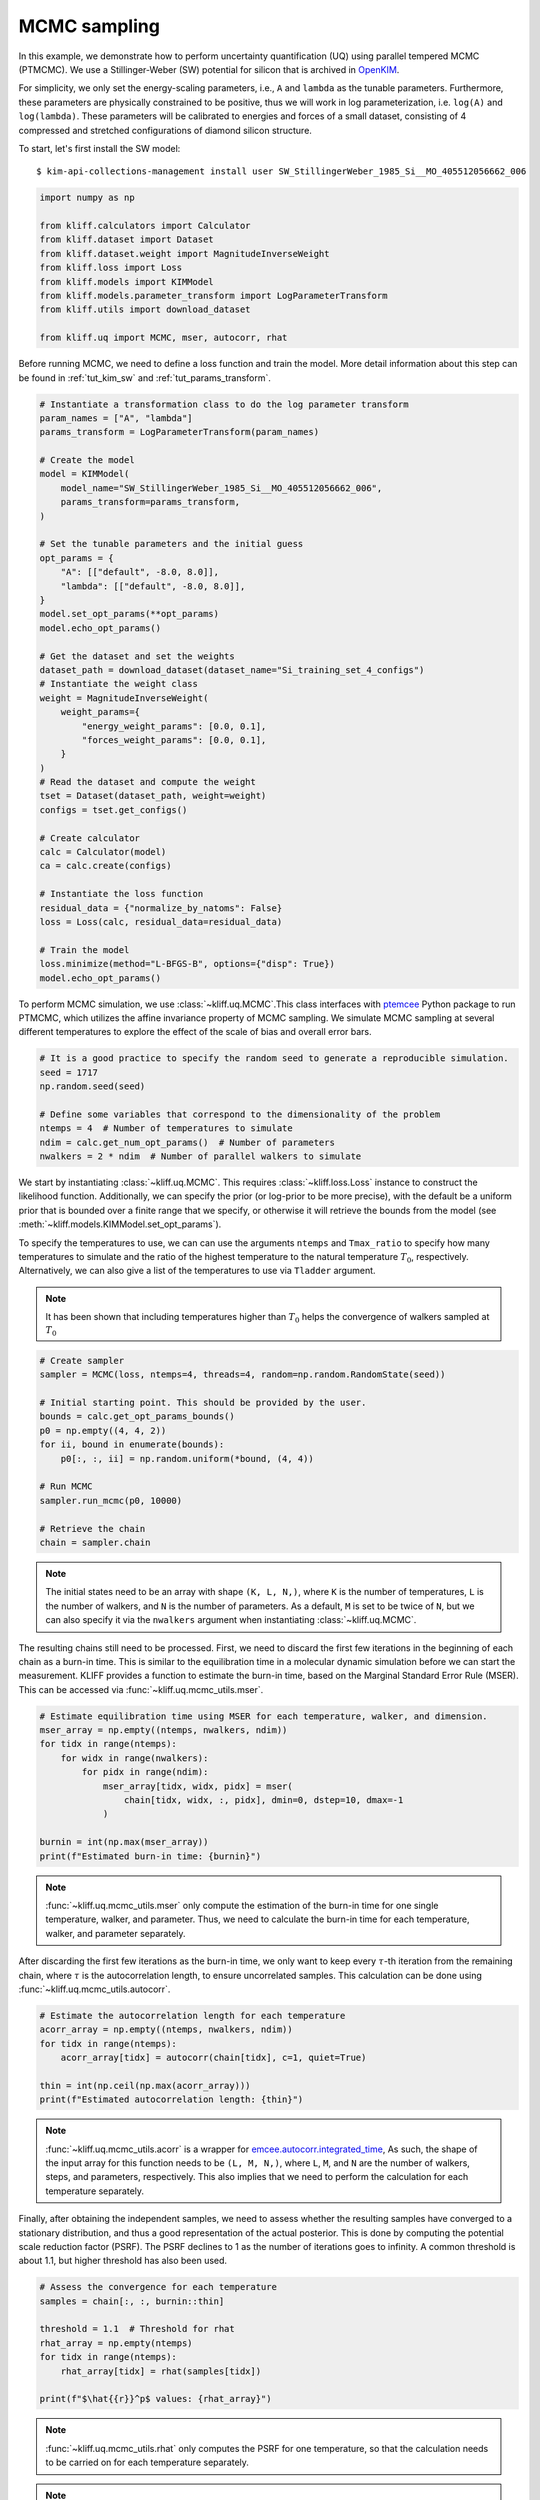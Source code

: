 
.. DO NOT EDIT.
.. THIS FILE WAS AUTOMATICALLY GENERATED BY SPHINX-GALLERY.
.. TO MAKE CHANGES, EDIT THE SOURCE PYTHON FILE:
.. "auto_examples/example_uq_mcmc.py"
.. LINE NUMBERS ARE GIVEN BELOW.

.. only:: html

    .. note::
        :class: sphx-glr-download-link-note

        Click :ref:`here <sphx_glr_download_auto_examples_example_uq_mcmc.py>`
        to download the full example code

.. rst-class:: sphx-glr-example-title

.. _sphx_glr_auto_examples_example_uq_mcmc.py:


.. _tut_mcmc:

MCMC sampling
=============

In this example, we demonstrate how to perform uncertainty quantification (UQ) using
parallel tempered MCMC (PTMCMC). We use a Stillinger-Weber (SW) potential for silicon
that is archived in OpenKIM_.

For simplicity, we only set the energy-scaling parameters, i.e., ``A`` and ``lambda`` as
the tunable parameters. Furthermore, these parameters are physically constrained to be
positive, thus we will work in log parameterization, i.e. ``log(A)`` and ``log(lambda)``.
These parameters will be calibrated to energies and forces of a small dataset,
consisting of 4 compressed and stretched configurations of diamond silicon structure.

.. GENERATED FROM PYTHON SOURCE LINES 20-27

To start, let's first install the SW model::

   $ kim-api-collections-management install user SW_StillingerWeber_1985_Si__MO_405512056662_006

.. seealso::
   This installs the model and its driver into the ``User Collection``. See
   :ref:`install_model` for more information about installing KIM models.

.. GENERATED FROM PYTHON SOURCE LINES 27-42

.. code-block:: default



    import numpy as np

    from kliff.calculators import Calculator
    from kliff.dataset import Dataset
    from kliff.dataset.weight import MagnitudeInverseWeight
    from kliff.loss import Loss
    from kliff.models import KIMModel
    from kliff.models.parameter_transform import LogParameterTransform
    from kliff.utils import download_dataset

    from kliff.uq import MCMC, mser, autocorr, rhat









.. GENERATED FROM PYTHON SOURCE LINES 43-46

Before running MCMC, we need to define a loss function and train the model. More detail
information about this step can be found in :ref:`tut_kim_sw` and
:ref:`tut_params_transform`.

.. GENERATED FROM PYTHON SOURCE LINES 46-91

.. code-block:: default


    # Instantiate a transformation class to do the log parameter transform
    param_names = ["A", "lambda"]
    params_transform = LogParameterTransform(param_names)

    # Create the model
    model = KIMModel(
        model_name="SW_StillingerWeber_1985_Si__MO_405512056662_006",
        params_transform=params_transform,
    )

    # Set the tunable parameters and the initial guess
    opt_params = {
        "A": [["default", -8.0, 8.0]],
        "lambda": [["default", -8.0, 8.0]],
    }
    model.set_opt_params(**opt_params)
    model.echo_opt_params()

    # Get the dataset and set the weights
    dataset_path = download_dataset(dataset_name="Si_training_set_4_configs")
    # Instantiate the weight class
    weight = MagnitudeInverseWeight(
        weight_params={
            "energy_weight_params": [0.0, 0.1],
            "forces_weight_params": [0.0, 0.1],
        }
    )
    # Read the dataset and compute the weight
    tset = Dataset(dataset_path, weight=weight)
    configs = tset.get_configs()

    # Create calculator
    calc = Calculator(model)
    ca = calc.create(configs)

    # Instantiate the loss function
    residual_data = {"normalize_by_natoms": False}
    loss = Loss(calc, residual_data=residual_data)

    # Train the model
    loss.minimize(method="L-BFGS-B", options={"disp": True})
    model.echo_opt_params()






.. rst-class:: sphx-glr-script-out

 Out:

 .. code-block:: none

    #================================================================================
    # Model parameters that are optimized.
    # Note that the parameters are in the transformed space if 
    # `params_transform` is provided when instantiating the model.
    #================================================================================

    A 1
      2.7268620056558381e+00  -8.0000000000000000e+00   8.0000000000000000e+00 

    lambda 1
      3.8184197679684773e+00  -8.0000000000000000e+00   8.0000000000000000e+00 


    /home/yonatank/.local/lib/python3.8/site-packages/numpy/linalg/linalg.py:2500: VisibleDeprecationWarning: Creating an ndarray from ragged nested sequences (which is a list-or-tuple of lists-or-tuples-or ndarrays with different lengths or shapes) is deprecated. If you meant to do this, you must specify 'dtype=object' when creating the ndarray.
      x = asarray(x)
    2022-05-27 16:24:44.516 | INFO     | kliff.dataset.dataset:_read:397 - 4 configurations read from /home/yonatank/modules/kliff/examples/Si_training_set_4_configs
    2022-05-27 16:24:44.519 | INFO     | kliff.calculators.calculator:create:107 - Create calculator for 4 configurations.
    2022-05-27 16:24:44.520 | INFO     | kliff.loss:minimize:290 - Start minimization using method: L-BFGS-B.
    2022-05-27 16:24:44.520 | INFO     | kliff.loss:_scipy_optimize:404 - Running in serial mode.
    2022-05-27 16:24:44.702 | INFO     | kliff.loss:minimize:292 - Finish minimization using method: L-BFGS-B.
    #================================================================================
    # Model parameters that are optimized.
    # Note that the parameters are in the transformed space if 
    # `params_transform` is provided when instantiating the model.
    #================================================================================

    A 1
      2.7269268430321811e+00  -8.0000000000000000e+00   8.0000000000000000e+00 

    lambda 1
      3.8183682461406869e+00  -8.0000000000000000e+00   8.0000000000000000e+00 



    '#================================================================================\n# Model parameters that are optimized.\n# Note that the parameters are in the transformed space if \n# `params_transform` is provided when instantiating the model.\n#================================================================================\n\nA 1\n  2.7269268430321811e+00  -8.0000000000000000e+00   8.0000000000000000e+00 \n\nlambda 1\n  3.8183682461406869e+00  -8.0000000000000000e+00   8.0000000000000000e+00 \n\n'



.. GENERATED FROM PYTHON SOURCE LINES 92-96

To perform MCMC simulation, we use :class:`~kliff.uq.MCMC`.This class interfaces with
ptemcee_ Python package to run PTMCMC, which utilizes the affine invariance property
of MCMC sampling. We simulate MCMC sampling at several different temperatures to
explore the effect of the scale of bias and overall error bars.

.. GENERATED FROM PYTHON SOURCE LINES 96-108

.. code-block:: default



    # It is a good practice to specify the random seed to generate a reproducible simulation.
    seed = 1717
    np.random.seed(seed)

    # Define some variables that correspond to the dimensionality of the problem
    ntemps = 4  # Number of temperatures to simulate
    ndim = calc.get_num_opt_params()  # Number of parameters
    nwalkers = 2 * ndim  # Number of parallel walkers to simulate









.. GENERATED FROM PYTHON SOURCE LINES 109-123

We start by instantiating :class:`~kliff.uq.MCMC`. This requires :class:`~kliff.loss.Loss`
instance to construct the likelihood function. Additionally, we can specify the prior
(or log-prior to be more precise), with the default be a uniform prior that is bounded
over a finite range that we specify, or otherwise it will retrieve the bounds from the
model (see :meth:`~kliff.models.KIMModel.set_opt_params`).

To specify the temperatures to use, we can can use the arguments ``ntemps`` and
``Tmax_ratio`` to specify how many temperatures to simulate and the ratio of the highest
temperature to the natural temperature :math:`T_0`, respectively. Alternatively, we can
also give a list of the temperatures to use via ``Tladder`` argument.

.. note::
   It has been shown that including temperatures higher than :math:`T_0` helps the
   convergence of walkers sampled at :math:`T_0`

.. GENERATED FROM PYTHON SOURCE LINES 123-141

.. code-block:: default



    # Create sampler
    sampler = MCMC(loss, ntemps=4, threads=4, random=np.random.RandomState(seed))

    # Initial starting point. This should be provided by the user.
    bounds = calc.get_opt_params_bounds()
    p0 = np.empty((4, 4, 2))
    for ii, bound in enumerate(bounds):
        p0[:, :, ii] = np.random.uniform(*bound, (4, 4))

    # Run MCMC
    sampler.run_mcmc(p0, 10000)

    # Retrieve the chain
    chain = sampler.chain









.. GENERATED FROM PYTHON SOURCE LINES 142-154

.. note::
   The initial states need to be an array with shape ``(K, L, N,)``, where ``K`` is the
   number of temperatures, ``L`` is the number of walkers, and ``N`` is the number of
   parameters. As a default, ``M`` is set to be twice of ``N``, but we can also specify
   it via the ``nwalkers`` argument when instantiating :class:`~kliff.uq.MCMC`.

The resulting chains still need to be processed. First, we need to discard the first few
iterations in the beginning of each chain as a burn-in time. This is similar to the
equilibration time in a molecular dynamic simulation before we can start the
measurement.
KLIFF provides a function to estimate the burn-in time, based on the Marginal Standard
Error Rule (MSER). This can be accessed via :func:`~kliff.uq.mcmc_utils.mser`.

.. GENERATED FROM PYTHON SOURCE LINES 154-169

.. code-block:: default



    # Estimate equilibration time using MSER for each temperature, walker, and dimension.
    mser_array = np.empty((ntemps, nwalkers, ndim))
    for tidx in range(ntemps):
        for widx in range(nwalkers):
            for pidx in range(ndim):
                mser_array[tidx, widx, pidx] = mser(
                    chain[tidx, widx, :, pidx], dmin=0, dstep=10, dmax=-1
                )

    burnin = int(np.max(mser_array))
    print(f"Estimated burn-in time: {burnin}")






.. rst-class:: sphx-glr-script-out

 Out:

 .. code-block:: none

    Estimated burn-in time: 750




.. GENERATED FROM PYTHON SOURCE LINES 170-179

.. note::
   :func:`~kliff.uq.mcmc_utils.mser` only compute the estimation of the burn-in time for
   one single temperature, walker, and parameter. Thus, we need to calculate the burn-in
   time for each temperature, walker, and parameter separately.

After discarding the first few iterations as the burn-in time, we only want to keep
every :math:`\tau`-th iteration from the remaining chain, where :math:`\tau` is the
autocorrelation length, to ensure uncorrelated samples.
This calculation can be done using :func:`~kliff.uq.mcmc_utils.autocorr`.

.. GENERATED FROM PYTHON SOURCE LINES 179-190

.. code-block:: default



    # Estimate the autocorrelation length for each temperature
    acorr_array = np.empty((ntemps, nwalkers, ndim))
    for tidx in range(ntemps):
        acorr_array[tidx] = autocorr(chain[tidx], c=1, quiet=True)

    thin = int(np.ceil(np.max(acorr_array)))
    print(f"Estimated autocorrelation length: {thin}")






.. rst-class:: sphx-glr-script-out

 Out:

 .. code-block:: none

    Estimated autocorrelation length: 48




.. GENERATED FROM PYTHON SOURCE LINES 191-203

.. note::
   :func:`~kliff.uq.mcmc_utils.acorr` is a wrapper for emcee.autocorr.integrated_time_,
   As such, the shape of the input array for this function needs to be ``(L, M, N,)``,
   where ``L``, ``M``, and ``N`` are the number of walkers, steps, and parameters,
   respectively. This also implies that we need to perform the calculation for each
   temperature separately.

Finally, after obtaining the independent samples, we need to assess whether the
resulting samples have converged to a stationary distribution, and thus a good
representation of the actual posterior. This is done by computing the potential scale
reduction factor (PSRF). The PSRF declines to 1 as the number of iterations goes to
infinity. A common threshold is about 1.1, but higher threshold has also been used.

.. GENERATED FROM PYTHON SOURCE LINES 203-216

.. code-block:: default



    # Assess the convergence for each temperature
    samples = chain[:, :, burnin::thin]

    threshold = 1.1  # Threshold for rhat
    rhat_array = np.empty(ntemps)
    for tidx in range(ntemps):
        rhat_array[tidx] = rhat(samples[tidx])

    print(f"$\hat{{r}}^p$ values: {rhat_array}")






.. rst-class:: sphx-glr-script-out

 Out:

 .. code-block:: none

    $\hat{r}^p$ values: [1.04731424 1.08606168 1.03525868 1.02960951]




.. GENERATED FROM PYTHON SOURCE LINES 217-230

.. note::
   :func:`~kliff.uq.mcmc_utils.rhat` only computes the PSRF for one temperature, so that
   the calculation needs to be carried on for each temperature separately.

.. note::
   As an alternative, KLIFF also provides a wrapper to emcee_.This can be accessed by
   setting ``use_ptsampler=False`` when instantiating :class:`~kliff.uq.MCMC`. For
   further documentation, see :class:`~kliff.uq.EmceeSampler`.

.. _OpenKIM: https://openkim.org
.. _ptemcee: https://github.com/willvousden/ptemcee
.. _emcee: https://emcee.readthedocs.io
.. _emcee.autocorr.integrated_time: https://emcee.readthedocs.io/en/stable/user/autocorr/#emcee.autocorr.integrated_time


.. rst-class:: sphx-glr-timing

   **Total running time of the script:** ( 6 minutes  32.593 seconds)


.. _sphx_glr_download_auto_examples_example_uq_mcmc.py:


.. only :: html

 .. container:: sphx-glr-footer
    :class: sphx-glr-footer-example



  .. container:: sphx-glr-download sphx-glr-download-python

     :download:`Download Python source code: example_uq_mcmc.py <example_uq_mcmc.py>`



  .. container:: sphx-glr-download sphx-glr-download-jupyter

     :download:`Download Jupyter notebook: example_uq_mcmc.ipynb <example_uq_mcmc.ipynb>`


.. only:: html

 .. rst-class:: sphx-glr-signature

    `Gallery generated by Sphinx-Gallery <https://sphinx-gallery.github.io>`_
